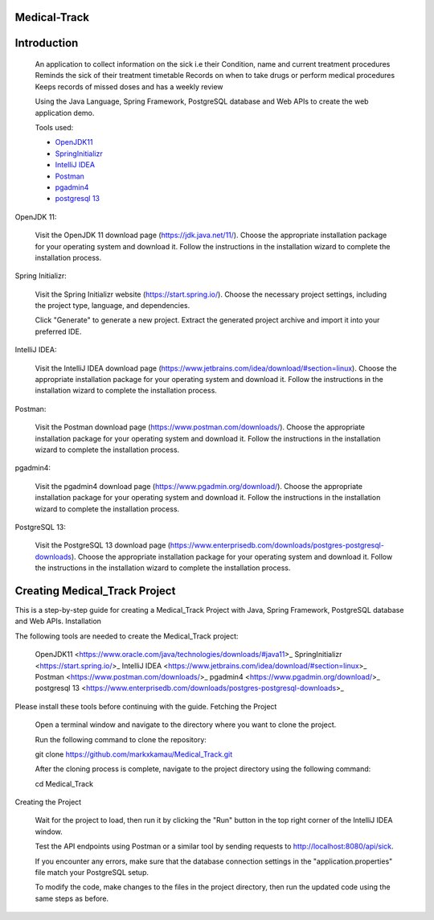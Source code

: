 Medical-Track
============
Introduction
============
 An application to collect information on the sick i.e their Condition, name and current treatment procedures
 Reminds the sick of their treatment timetable
 Records on when to take drugs or perform medical procedures
 Keeps records of missed doses and has a weekly review

 Using the Java Language, Spring Framework, PostgreSQL database and Web APIs to create the web application demo.

 Tools used:

 * `OpenJDK11 <https://www.oracle.com/java/technologies/downloads/#java11>`_
 * `SpringInitializr <https://start.spring.io/>`_
 * `IntelliJ IDEA <https://www.jetbrains.com/idea/download/#section=linux>`_
 * `Postman <https://www.postman.com/downloads/>`_
 * `pgadmin4 <https://www.pgadmin.org/download/>`_
 * `postgresql 13 <https://www.enterprisedb.com/downloads/postgres-postgresql-downloads>`_

OpenJDK 11:

    Visit the OpenJDK 11 download page (https://jdk.java.net/11/).
    Choose the appropriate installation package for your operating system and download it.
    Follow the instructions in the installation wizard to complete the installation process.

Spring Initializr:

    Visit the Spring Initializr website (https://start.spring.io/).
    Choose the necessary project settings, including the project type, language, and dependencies.

    Click "Generate" to generate a new project.
    Extract the generated project archive and import it into your preferred IDE.

IntelliJ IDEA:

    Visit the IntelliJ IDEA download page (https://www.jetbrains.com/idea/download/#section=linux).
    Choose the appropriate installation package for your operating system and download it.
    Follow the instructions in the installation wizard to complete the installation process.

Postman:

    Visit the Postman download page (https://www.postman.com/downloads/).
    Choose the appropriate installation package for your operating system and download it.
    Follow the instructions in the installation wizard to complete the installation process.

pgadmin4:

    Visit the pgadmin4 download page (https://www.pgadmin.org/download/).
    Choose the appropriate installation package for your operating system and download it.
    Follow the instructions in the installation wizard to complete the installation process.

PostgreSQL 13:

    Visit the PostgreSQL 13 download page (https://www.enterprisedb.com/downloads/postgres-postgresql-downloads).
    Choose the appropriate installation package for your operating system and download it.
    Follow the instructions in the installation wizard to complete the installation process.

Creating Medical_Track Project
===================================


This is a step-by-step guide for creating a Medical_Track Project with Java, Spring Framework, PostgreSQL database and Web APIs.
Installation

The following tools are needed to create the Medical_Track project:

    OpenJDK11 <https://www.oracle.com/java/technologies/downloads/#java11>_
    SpringInitializr <https://start.spring.io/>_
    IntelliJ IDEA <https://www.jetbrains.com/idea/download/#section=linux>_
    Postman <https://www.postman.com/downloads/>_
    pgadmin4 <https://www.pgadmin.org/download/>_
    postgresql 13 <https://www.enterprisedb.com/downloads/postgres-postgresql-downloads>_

Please install these tools before continuing with the guide.
Fetching the Project

    Open a terminal window and navigate to the directory where you want to clone the project.

    Run the following command to clone the repository:

    .. code-block:: bash

    git clone https://github.com/markxkamau/Medical_Track.git

    After the cloning process is complete, navigate to the project directory using the following command:

    .. code-block:: bash

    cd Medical_Track

Creating the Project

    Wait for the project to load, then run it by clicking the "Run" button in the top right corner of the IntelliJ IDEA window.

    Test the API endpoints using Postman or a similar tool by sending requests to http://localhost:8080/api/sick.

    If you encounter any errors, make sure that the database connection settings in the "application.properties" file match your PostgreSQL setup.

    To modify the code, make changes to the files in the project directory, then run the updated code using the same steps as before.
